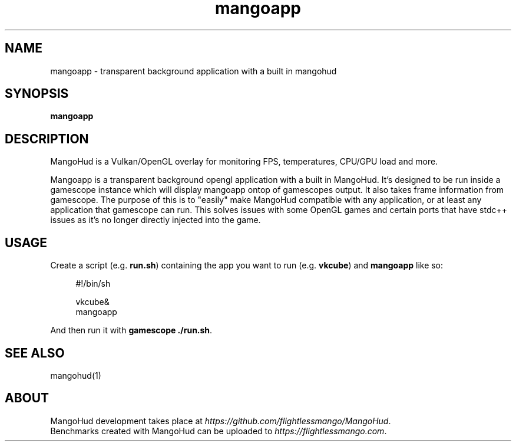 .\" Manpage for mangoapp.
.TH mangoapp 1 "" "" "mangoapp"

.SH NAME
mangoapp \- transparent background application with a built in mangohud

.SH SYNOPSIS
\fBmangoapp\fR

.SH DESCRIPTION
MangoHud is a Vulkan/OpenGL overlay for monitoring FPS, temperatures, CPU/GPU load and more.
.PP
Mangoapp is a transparent background opengl application with a built in MangoHud. It's designed to be run inside a
gamescope instance which will display mangoapp ontop of gamescopes output. It also takes frame information from
gamescope. The purpose of this is to "easily" make MangoHud compatible with any application, or at least any
application that gamescope can run. This solves issues with some OpenGL games and certain ports that have stdc++ issues
as it's no longer directly injected into the game.

.SH USAGE
Create a script (e.g. \fBrun.sh\fR) containing the app you want to run (e.g. \fBvkcube\fR) and \fBmangoapp\fR like so:
.PP
.RS 4
.EX
#!/bin/sh

vkcube&
mangoapp
.EE
.RE
.PP
And then run it with \fBgamescope ./run.sh\fR.

.SH SEE ALSO
mangohud(1)

.SH ABOUT
MangoHud development takes place at \fIhttps://github.com/flightlessmango/MangoHud\fR.
.br
Benchmarks created with MangoHud can be uploaded to \fIhttps://flightlessmango.com\fR.
